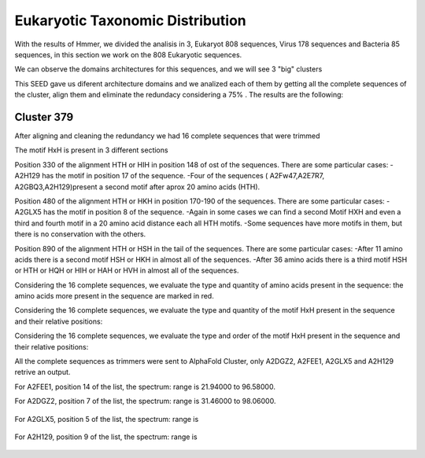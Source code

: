 Eukaryotic Taxonomic Distribution
=================================


.. image:: /images/taxonomic.png

With the results of Hmmer, we divided the analisis in 3, Eukaryot 808 sequences, Virus 178 sequences and Bacteria 85 sequences, in this section we work on the 808 Eukaryotic sequences.

.. image:: /images/eukaryot.png

We can observe the domains architectures for this sequences, and we will see 3 "big" clusters

.. image:: /images/domainseuka.png


This SEED gave us diferent architecture domains and we analized each of them by getting all the complete sequences of the cluster, align them and eliminate the redundacy considering a 75% .
The results are the following:

Cluster 379
-----------
After aligning and cleaning the redundancy we had 16 complete sequences that were trimmed 

.. image:: /images/RightPartali379.png

.. image:: /images/LeftPartali379.png

The motif HxH is present in 3 different sections

Position 330 of the alignment HTH or HIH in position 148 of ost of the sequences. 
There are some particular cases:
-A2H129 has the motif in position 17 of the sequence.
-Four of the sequences ( A2Fw47,A2E7R7, A2GBQ3,A2H129)present a second motif after aprox 20 amino acids (HTH).


.. image:: /images/pos330HxH_379.png

Position 480 of the alignment HTH or HKH in position 170-190 of the sequences. 
There are some particular cases:
-A2GLX5 has the motif in position 8 of the sequence.
-Again in some cases we can find a second Motif HXH and even a third and fourth motif in a 20 amino acid distance each all HTH motifs.
-Some sequences have more motifs in them, but there is no conservation with the others.

.. image:: /images/Pos480HxH379.png

Position 890 of the alignment HTH or HSH in the tail of the sequences. 
There are some particular cases:
-After 11 amino acids there is a second motif HSH or HKH in almost all of the sequences.
-After 36 amino acids there is a third motif HSH or HTH or HQH or HIH or HAH or HVH in almost all of the sequences.

.. image:: /images/Pos820HxH379.png

Considering the 16 complete sequences, we evaluate the type and quantity of amino acids present in the sequence: the amino acids more present in the sequence are marked in red.

.. image:: /images/379aa.png

Considering the 16 complete sequences, we evaluate the type and quantity of the motif HxH present in the sequence and their relative positions: 

.. image:: /images/379motiv.png


Considering the 16 complete sequences, we evaluate the type and order of the motif HxH present in the sequence and their relative positions: 

.. image:: /images/379motifPosition.png

.. image:: /images/375motiforder.png

All the complete sequences as trimmers were sent to AlphaFold Cluster, only A2DGZ2, A2FEE1, A2GLX5 and A2H129 retrive an output.

For A2FEE1, position 14 of the list, the spectrum: range is 21.94000 to 96.58000.

.. image:: /images/A2FEE1_sumary.png

.. image:: /images/A2FEE1_trimerbfactor.png

.. image:: /images/A2FEE1_trimer.png 


For A2DGZ2, position 7 of the list, the spectrum: range is 31.46000 to 98.06000.

 .. image:: /images/A2DGZ2_sumary.png

.. image:: /images/A2DGZ2_trimerbfactor.png

.. image:: /images/A2DGZ2_trimer.png 

For A2GLX5, position 5 of the list, the spectrum: range is  

 .. image:: /images/A2GLX5_sumary.png

.. image:: /images/A2GLX5_trimerbfactor.png

.. image:: /images/A2GLX5_trimer.png 

For A2H129, position 9 of the list, the spectrum: range is 

 .. image:: /images/A2H129_sumary.png

.. image:: /images/A2H129_trimerbfactor.png

.. image:: /images/A2H129_trimer.png 
